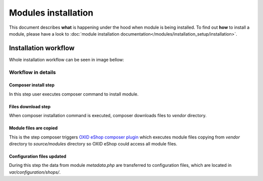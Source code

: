 Modules installation
====================

This document describes **what** is happening under the hood when module is being installed.
To find out **how** to install a module, please have a look to
:doc:`module installation documentation</modules/installation_setup/installation>`.

Installation workflow
---------------------

Whole installation workflow can be seen in image bellow:

.. uml::

    @startuml

    (*)--> "User executes \n <i>composer require/install</i> \nfor module"
    --> "Module files are downloaded"
    --> "Module files are copied \n to modules directory"
    --> "configuration file is updated  "
    --> (*)

    @enduml

Workflow in details
^^^^^^^^^^^^^^^^^^^

Composer install step
"""""""""""""""""""""

In this step user executes composer command to install module.

Files download step
"""""""""""""""""""

When composer installation command is executed, composer downloads files
to `vendor` directory.

Module files are copied
"""""""""""""""""""""""

This is the step composer triggers
`OXID eShop composer plugin <https://github.com/OXID-eSales/oxideshop_composer_plugin>`__ which executes
module files copying from `vendor` directory to `source/modules` directory so OXID eShop could access all module
files.

Configuration files updated
"""""""""""""""""""""""""""

During this step the data from module `metadata.php` are transferred to configuration files, which are located in
`var/configuration/shops/`.
